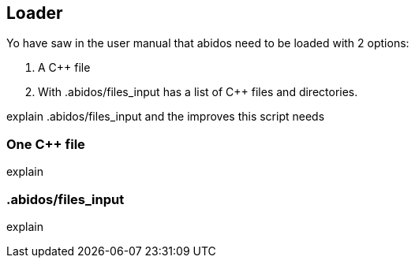 == Loader

Yo have saw in the user manual that abidos need to be loaded with 2 options:

. A C++ file

. With .abidos/files_input has a list of C++ files and directories.

explain .abidos/files_input and the improves this script needs

=== One C++ file

explain

=== .abidos/files_input

explain

